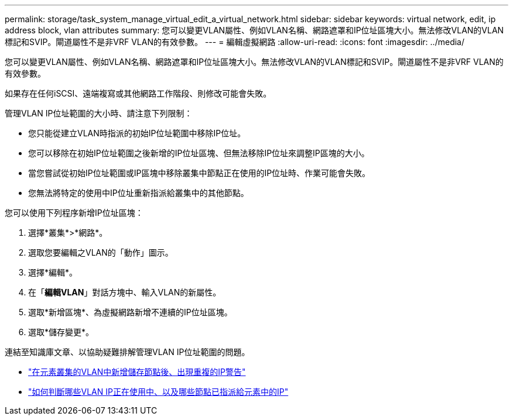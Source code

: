 ---
permalink: storage/task_system_manage_virtual_edit_a_virtual_network.html 
sidebar: sidebar 
keywords: virtual network, edit, ip address block, vlan attributes 
summary: 您可以變更VLAN屬性、例如VLAN名稱、網路遮罩和IP位址區塊大小。無法修改VLAN的VLAN標記和SVIP。閘道屬性不是非VRF VLAN的有效參數。 
---
= 編輯虛擬網路
:allow-uri-read: 
:icons: font
:imagesdir: ../media/


[role="lead"]
您可以變更VLAN屬性、例如VLAN名稱、網路遮罩和IP位址區塊大小。無法修改VLAN的VLAN標記和SVIP。閘道屬性不是非VRF VLAN的有效參數。

如果存在任何iSCSI、遠端複寫或其他網路工作階段、則修改可能會失敗。

管理VLAN IP位址範圍的大小時、請注意下列限制：

* 您只能從建立VLAN時指派的初始IP位址範圍中移除IP位址。
* 您可以移除在初始IP位址範圍之後新增的IP位址區塊、但無法移除IP位址來調整IP區塊的大小。
* 當您嘗試從初始IP位址範圍或IP區塊中移除叢集中節點正在使用的IP位址時、作業可能會失敗。
* 您無法將特定的使用中IP位址重新指派給叢集中的其他節點。


您可以使用下列程序新增IP位址區塊：

. 選擇*叢集*>*網路*。
. 選取您要編輯之VLAN的「動作」圖示。
. 選擇*編輯*。
. 在「*編輯VLAN*」對話方塊中、輸入VLAN的新屬性。
. 選取*新增區塊*、為虛擬網路新增不連續的IP位址區塊。
. 選取*儲存變更*。


連結至知識庫文章、以協助疑難排解管理VLAN IP位址範圍的問題。

* https://kb.netapp.com/Advice_and_Troubleshooting/Data_Storage_Software/Element_Software/Duplicate_IP_warning_after_adding_a_storage_node_in_VLAN_on_Element_cluster["在元素叢集的VLAN中新增儲存節點後、出現重複的IP警告"]
* link:++https://kb.netapp.com/Advice_and_Troubleshooting/Hybrid_Cloud_Infrastructure/NetApp_HCI/How_to_determine_which_VLAN_IP's_are_in_use_and_which_nodes_those_IP's_are_assigned_to_in_Element++["如何判斷哪些VLAN IP正在使用中、以及哪些節點已指派給元素中的IP"]

